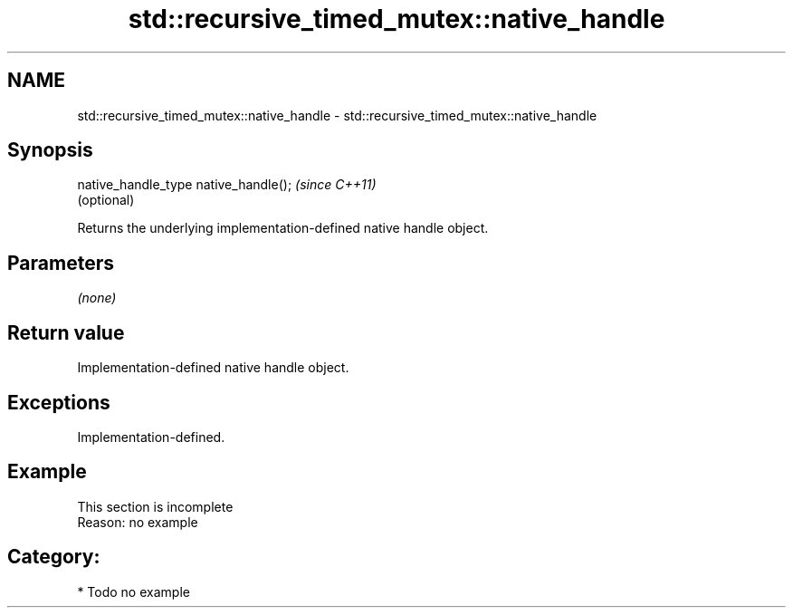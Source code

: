 .TH std::recursive_timed_mutex::native_handle 3 "2018.03.28" "http://cppreference.com" "C++ Standard Libary"
.SH NAME
std::recursive_timed_mutex::native_handle \- std::recursive_timed_mutex::native_handle

.SH Synopsis
   native_handle_type native_handle();  \fI(since C++11)\fP
                                        (optional)

   Returns the underlying implementation-defined native handle object.

.SH Parameters

   \fI(none)\fP

.SH Return value

   Implementation-defined native handle object.

.SH Exceptions

   Implementation-defined.

.SH Example

    This section is incomplete
    Reason: no example

.SH Category:

     * Todo no example
